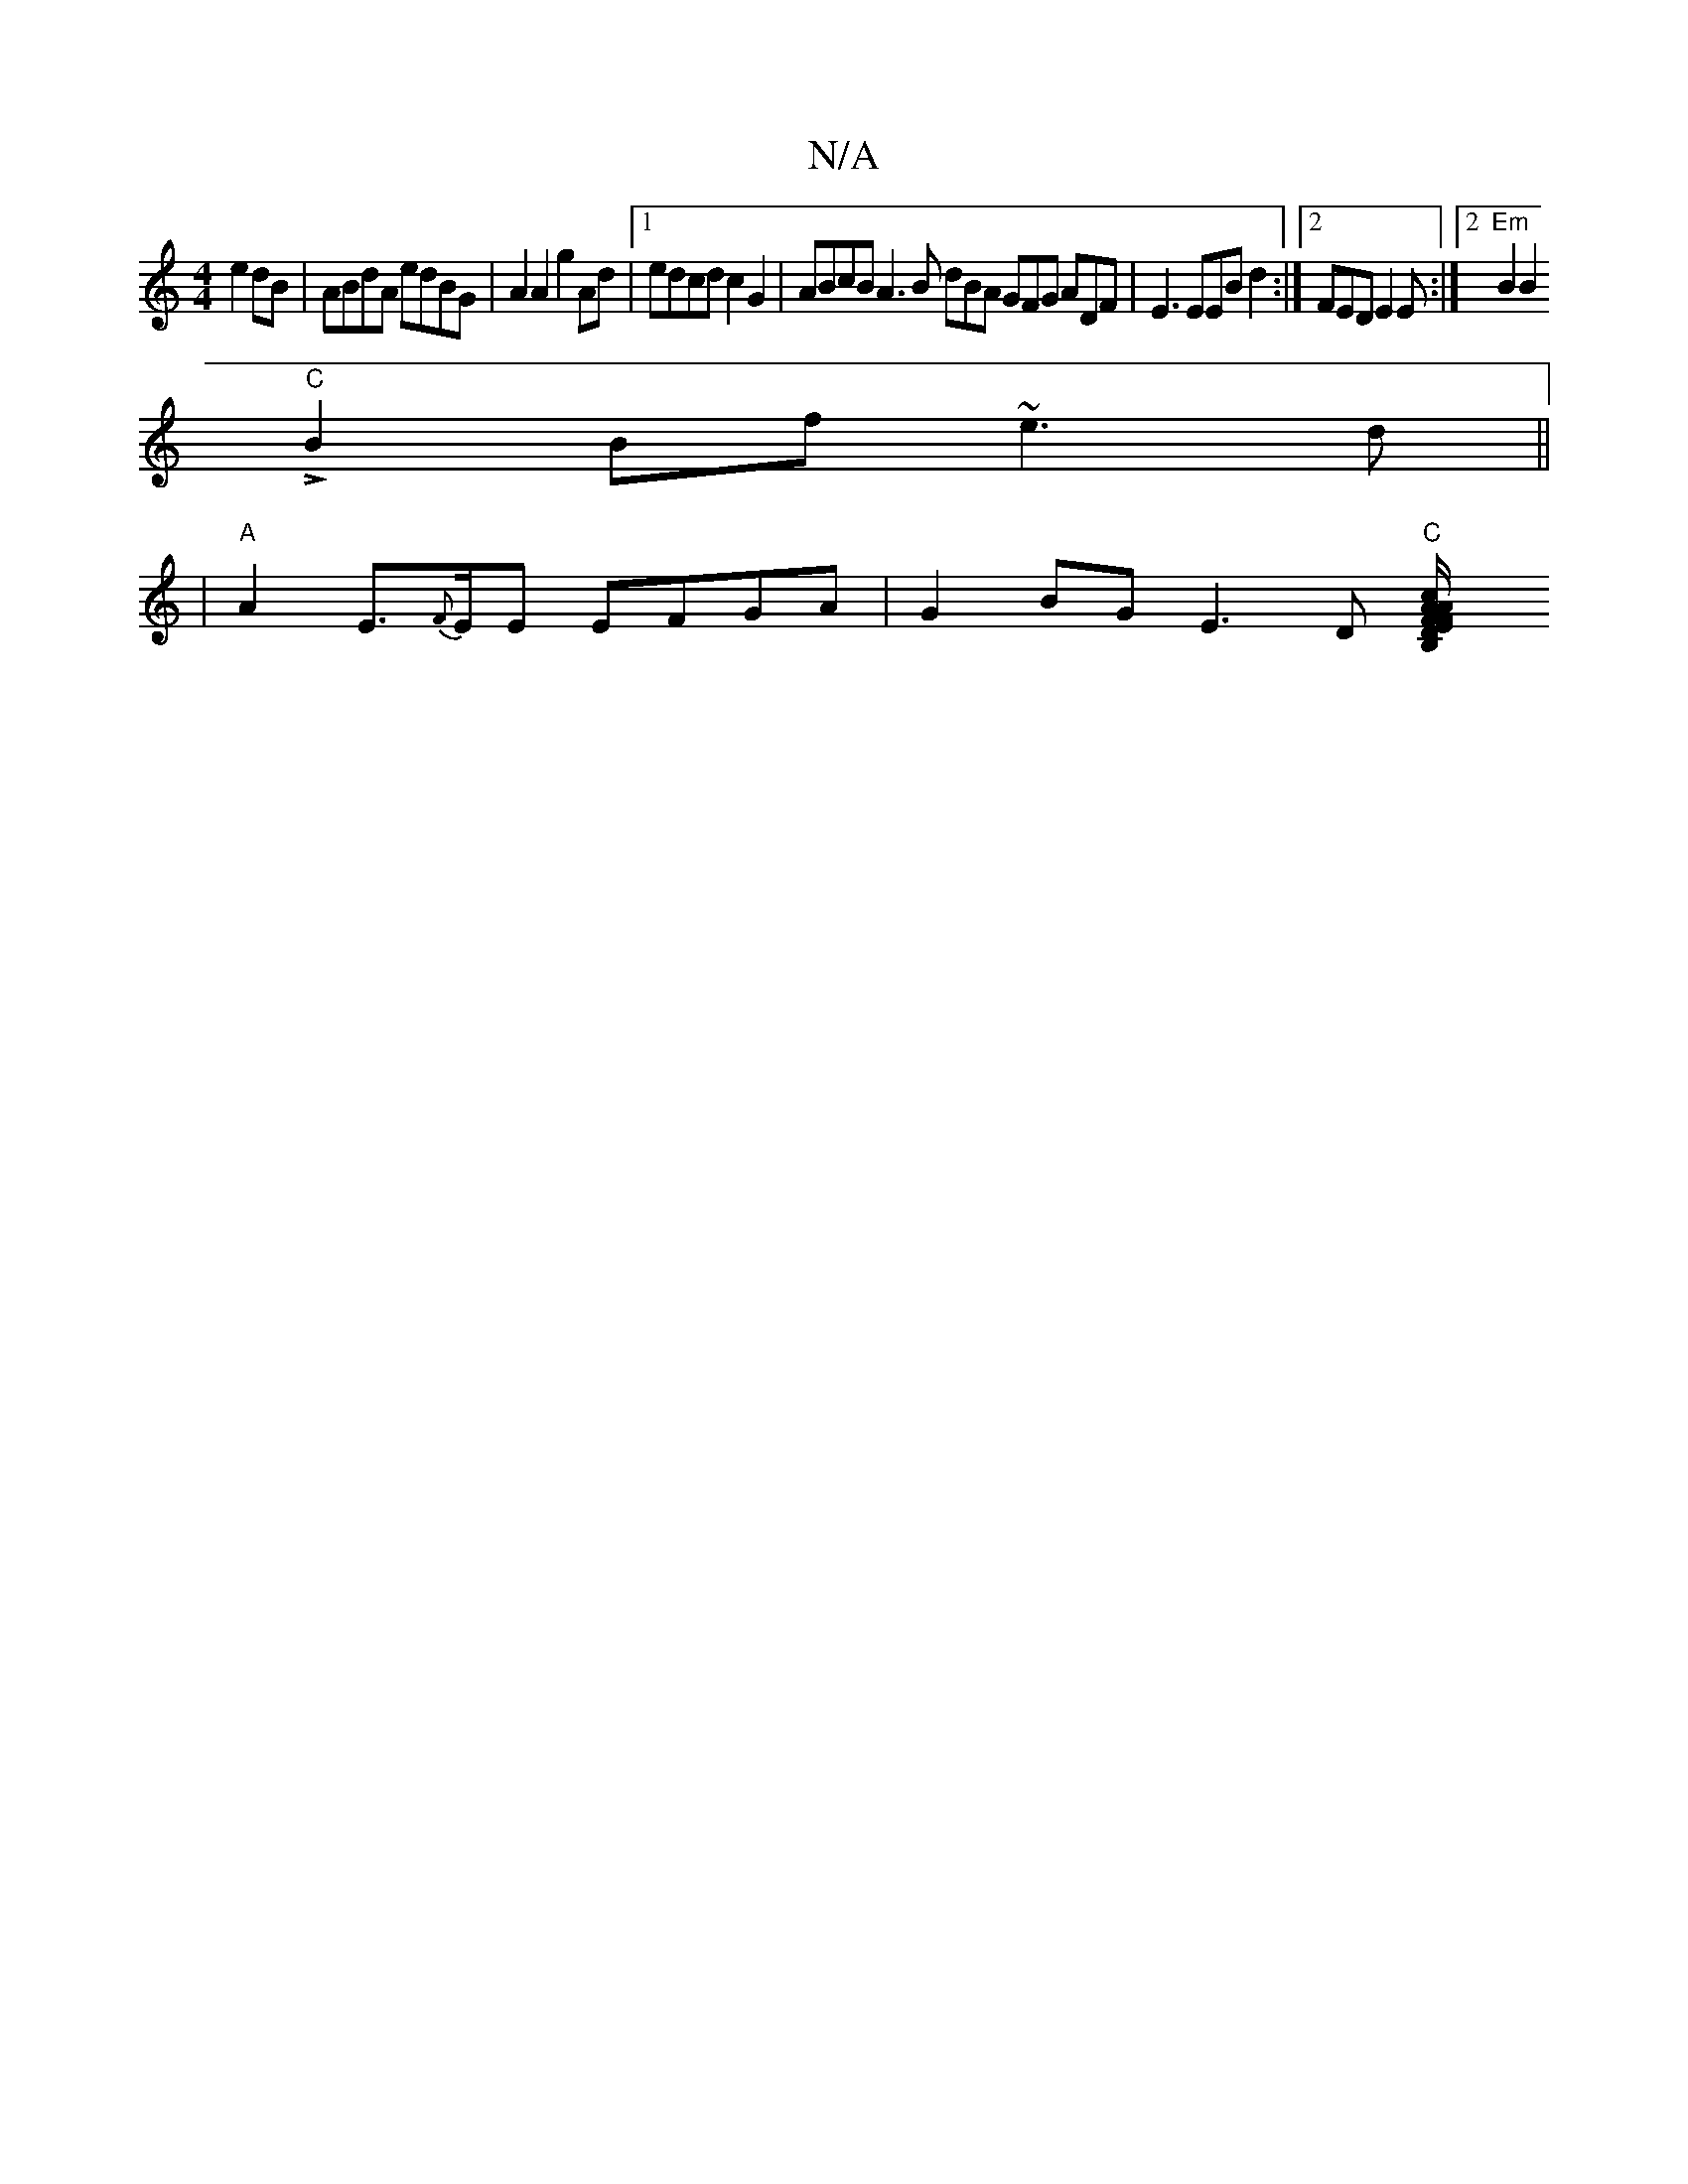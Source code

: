 X:1
T:N/A
M:4/4
R:N/A
K:Cmajor
3 e2dB | ABdA edBG | A2 A2 g2Ad |1 edcd c2 G2 | ABcB A3 B dBA GFG ADF | E3 EEB d2 :|2 FED E2E :|2 "Em" B2B2 
"C"LB2Bf ~e3d ||
|"A" A2 E>{F}EE EFGA | G2BG E3D "C"[B,2 "D"F>E F/A/ cdf|"A7" f3 e2^d d2 A 